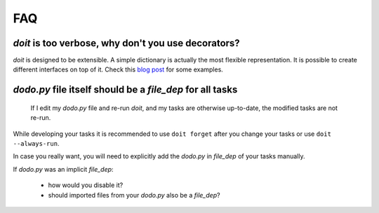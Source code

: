 =======
FAQ
=======

*doit* is too verbose, why don't you use decorators?
-----------------------------------------------------

`doit` is designed to be extensible.
A simple dictionary is actually the most flexible representation.
It is possible to create different interfaces on top of it.
Check this `blog post <http://blog.schettino72.net/posts/doit-task-creation.html>`_
for some examples.


`dodo.py` file itself should be a `file_dep` for all tasks
-----------------------------------------------------------

  If I edit my `dodo.py` file and re-run *doit*,
  and my tasks are otherwise up-to-date, the modified tasks are not re-run.

While developing your tasks it is recommended
to use ``doit forget`` after you change your tasks
or use ``doit --always-run``.

In case you really want, you will need to explicitly
add the `dodo.py` in `file_dep` of your tasks manually.

If `dodo.py` was an implicit `file_dep`:

 * how would you disable it?
 * should imported files from your `dodo.py` also be a `file_dep`?
